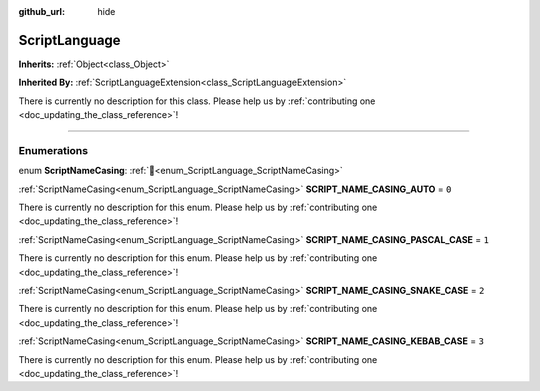 :github_url: hide

.. DO NOT EDIT THIS FILE!!!
.. Generated automatically from Godot engine sources.
.. Generator: https://github.com/blazium-engine/blazium/tree/4.3/doc/tools/make_rst.py.
.. XML source: https://github.com/blazium-engine/blazium/tree/4.3/doc/classes/ScriptLanguage.xml.

.. _class_ScriptLanguage:

ScriptLanguage
==============

**Inherits:** :ref:`Object<class_Object>`

**Inherited By:** :ref:`ScriptLanguageExtension<class_ScriptLanguageExtension>`

.. container:: contribute

	There is currently no description for this class. Please help us by :ref:`contributing one <doc_updating_the_class_reference>`!

.. rst-class:: classref-section-separator

----

.. rst-class:: classref-descriptions-group

Enumerations
------------

.. _enum_ScriptLanguage_ScriptNameCasing:

.. rst-class:: classref-enumeration

enum **ScriptNameCasing**: :ref:`🔗<enum_ScriptLanguage_ScriptNameCasing>`

.. _class_ScriptLanguage_constant_SCRIPT_NAME_CASING_AUTO:

.. rst-class:: classref-enumeration-constant

:ref:`ScriptNameCasing<enum_ScriptLanguage_ScriptNameCasing>` **SCRIPT_NAME_CASING_AUTO** = ``0``

.. container:: contribute

	There is currently no description for this enum. Please help us by :ref:`contributing one <doc_updating_the_class_reference>`!



.. _class_ScriptLanguage_constant_SCRIPT_NAME_CASING_PASCAL_CASE:

.. rst-class:: classref-enumeration-constant

:ref:`ScriptNameCasing<enum_ScriptLanguage_ScriptNameCasing>` **SCRIPT_NAME_CASING_PASCAL_CASE** = ``1``

.. container:: contribute

	There is currently no description for this enum. Please help us by :ref:`contributing one <doc_updating_the_class_reference>`!



.. _class_ScriptLanguage_constant_SCRIPT_NAME_CASING_SNAKE_CASE:

.. rst-class:: classref-enumeration-constant

:ref:`ScriptNameCasing<enum_ScriptLanguage_ScriptNameCasing>` **SCRIPT_NAME_CASING_SNAKE_CASE** = ``2``

.. container:: contribute

	There is currently no description for this enum. Please help us by :ref:`contributing one <doc_updating_the_class_reference>`!



.. _class_ScriptLanguage_constant_SCRIPT_NAME_CASING_KEBAB_CASE:

.. rst-class:: classref-enumeration-constant

:ref:`ScriptNameCasing<enum_ScriptLanguage_ScriptNameCasing>` **SCRIPT_NAME_CASING_KEBAB_CASE** = ``3``

.. container:: contribute

	There is currently no description for this enum. Please help us by :ref:`contributing one <doc_updating_the_class_reference>`!



.. |virtual| replace:: :abbr:`virtual (This method should typically be overridden by the user to have any effect.)`
.. |const| replace:: :abbr:`const (This method has no side effects. It doesn't modify any of the instance's member variables.)`
.. |vararg| replace:: :abbr:`vararg (This method accepts any number of arguments after the ones described here.)`
.. |constructor| replace:: :abbr:`constructor (This method is used to construct a type.)`
.. |static| replace:: :abbr:`static (This method doesn't need an instance to be called, so it can be called directly using the class name.)`
.. |operator| replace:: :abbr:`operator (This method describes a valid operator to use with this type as left-hand operand.)`
.. |bitfield| replace:: :abbr:`BitField (This value is an integer composed as a bitmask of the following flags.)`
.. |void| replace:: :abbr:`void (No return value.)`
